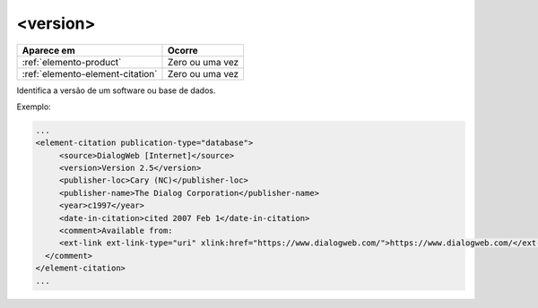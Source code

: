 .. _elemento-version:

<version>
=========


+----------------------------------+-----------------+
| Aparece em                       | Ocorre          |
+==================================+=================+
| :ref:`elemento-product`          | Zero ou uma vez |
+----------------------------------+-----------------+
| :ref:`elemento-element-citation` | Zero ou uma vez |
+----------------------------------+-----------------+


Identifica a versão de um software ou base de dados.

Exemplo:

.. code-block:: xml

   ...
   <element-citation publication-type="database">
        <source>DialogWeb [Internet]</source>
        <version>Version 2.5</version>
        <publisher-loc>Cary (NC)</publisher-loc>
        <publisher-name>The Dialog Corporation</publisher-name>
        <year>c1997</year>
        <date-in-citation>cited 2007 Feb 1</date-in-citation>
        <comment>Available from:
        <ext-link ext-link-type="uri" xlink:href="https://www.dialogweb.com/">https://www.dialogweb.com/</ext-link>.
     </comment>
   </element-citation>
   ...


.. {"reviewed_on": "20170904", "by": "carolina.tanigushi@scielo.org"}
